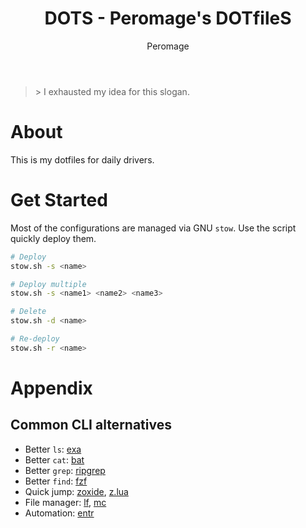 #+title: DOTS - Peromage's DOTfileS
#+author: Peromage

#+begin_quote
> I exhausted my idea for this slogan.
#+end_quote

* About
This is my dotfiles for daily drivers.

* Get Started
Most of the configurations are managed via GNU =stow=.  Use the script quickly deploy them.

#+begin_src bash
# Deploy
stow.sh -s <name>

# Deploy multiple
stow.sh -s <name1> <name2> <name3>

# Delete
stow.sh -d <name>

# Re-deploy
stow.sh -r <name>
#+end_src

* Appendix
** Common CLI alternatives
- Better =ls=: [[https://github.com/ogham/exa][exa]]
- Better =cat=: [[https://github.com/sharkdp/bat][bat]]
- Better =grep=: [[https://github.com/BurntSushi/ripgrep][ripgrep]]
- Better =find=: [[https://github.com/junegunn/fzf][fzf]]
- Quick jump: [[https://github.com/ajeetdsouza/zoxide][zoxide]], [[https://github.com/skywind3000/z.lua][z.lua]]
- File manager: [[https://github.com/gokcehan/lf][lf]], [[https://midnight-commander.org][mc]]
- Automation: [[https://github.com/eradman/entr][entr]]
